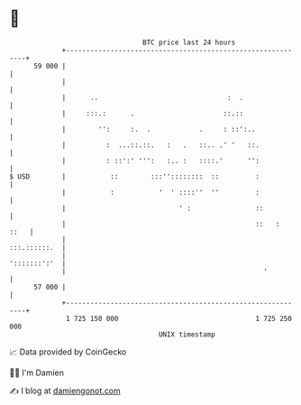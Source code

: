 * 👋

#+begin_example
                                    BTC price last 24 hours                    
                +------------------------------------------------------------+ 
         59 000 |                                                            | 
                |                                                            | 
                |      ..                                :  .                | 
                |     :::.:      .                      ::.::                | 
                |        '':     :.  .            .     : ::':..             | 
                |          :  ...::.::.   :   .   ::.. .' '   ::.            | 
                |          : ::':' ''':   :.. :   ::::.'      '':            | 
   $ USD        |           ::        :::''::::::::  ::         :            | 
                |           :           '  ' ::::''  ''         :            | 
                |                            ' :                ::           | 
                |                                               ::   :  ::   | 
                |                                               :::.::::::.  | 
                |                                               ':::::::':'  | 
                |                                                 '          | 
         57 000 |                                                            | 
                +------------------------------------------------------------+ 
                 1 725 150 000                                  1 725 250 000  
                                        UNIX timestamp                         
#+end_example
📈 Data provided by CoinGecko

🧑‍💻 I'm Damien

✍️ I blog at [[https://www.damiengonot.com][damiengonot.com]]
